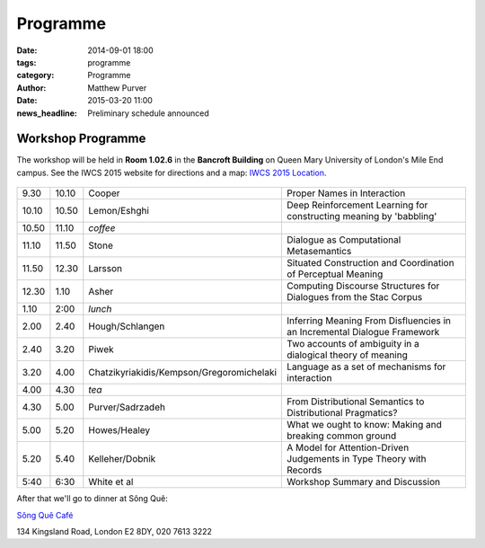 =========
Programme
=========

:date: 2014-09-01 18:00
:tags: programme
:category: Programme
:author: Matthew Purver

:date: 2015-03-20 11:00
:news_headline: Preliminary schedule announced


Workshop Programme
==================

The workshop will be held in **Room 1.02.6** in the **Bancroft Building** on
Queen Mary University of London's Mile End campus. See the IWCS 2015 website for
directions and a map: `IWCS 2015 Location`__.

  __ http://iwcs2015.github.io/location.html

.. class:: schedule

===== ===== ========================================== ==================================================================
9.30  10.10 Cooper                                     Proper Names in Interaction
10.10 10.50 Lemon/Eshghi                               Deep Reinforcement Learning for constructing meaning by 'babbling'
----- ----- ------------------------------------------ ------------------------------------------------------------------
10.50 11.10 *coffee*
----- ----- ------------------------------------------ ------------------------------------------------------------------
11.10 11.50 Stone                                      Dialogue as Computational Metasemantics
11.50 12.30 Larsson                                    Situated Construction and Coordination of Perceptual Meaning
12.30 1.10  Asher                                      Computing Discourse Structures for Dialogues from the Stac Corpus
----- ----- ------------------------------------------ ------------------------------------------------------------------
1.10  2:00  *lunch*
----- ----- ------------------------------------------ ------------------------------------------------------------------
2.00  2.40  Hough/Schlangen                            Inferring Meaning From Disfluencies in an Incremental Dialogue Framework
2.40  3.20  Piwek                                      Two accounts of ambiguity in a dialogical theory of meaning
3.20  4.00  Chatzikyriakidis/Kempson/Gregoromichelaki  Language as a set of mechanisms for interaction
----- ----- ------------------------------------------ ------------------------------------------------------------------
4.00  4.30  *tea*
----- ----- ------------------------------------------ ------------------------------------------------------------------
4.30  5.00  Purver/Sadrzadeh                           From Distributional Semantics to Distributional Pragmatics?
5.00  5.20  Howes/Healey                               What we ought to know: Making and breaking common ground
5.20  5.40  Kelleher/Dobnik                            A Model for Attention-Driven Judgements in Type Theory with Records
----- ----- ------------------------------------------ ------------------------------------------------------------------
5:40  6:30  White et al                                Workshop Summary and Discussion
===== ===== ========================================== ==================================================================

After that we'll go to dinner at Sông Quê:

`Sông Quê Café <http://www.songque.co.uk/>`__

134 Kingsland Road,
London E2 8DY,
020 7613 3222
